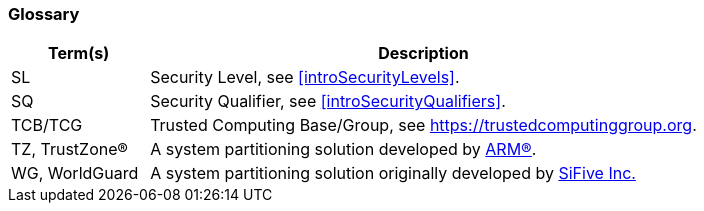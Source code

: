 [[glossary]]
=== Glossary

[%header,cols="1,4"]
|===

| Term(s) | Description
| SL | Security Level, see <<introSecurityLevels>>.
| SQ | Security Qualifier, see <<introSecurityQualifiers>>.
| TCB/TCG | Trusted Computing Base/Group, see https://trustedcomputinggroup.org.
| TZ, TrustZone(R) | A system partitioning solution developed by https://www.arm.com[ARM(R)].
| WG, WorldGuard | A system partitioning solution originally developed by https://www.sifive.com[SiFive Inc.]

|===

